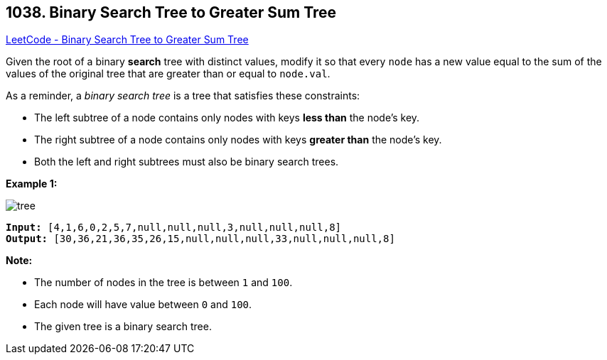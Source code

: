 == 1038. Binary Search Tree to Greater Sum Tree

https://leetcode.com/problems/binary-search-tree-to-greater-sum-tree/[LeetCode - Binary Search Tree to Greater Sum Tree]

Given the root of a binary *search* tree with distinct values, modify it so that every `node` has a new value equal to the sum of the values of the original tree that are greater than or equal to `node.val`.

As a reminder, a _binary search tree_ is a tree that satisfies these constraints:


* The left subtree of a node contains only nodes with keys *less than* the node's key.
* The right subtree of a node contains only nodes with keys *greater than* the node's key.
* Both the left and right subtrees must also be binary search trees.


 

*Example 1:*

image::https://assets.leetcode.com/uploads/2019/05/02/tree.png[]

[subs="verbatim,quotes,macros"]
----
*Input:* [4,1,6,0,2,5,7,null,null,null,3,null,null,null,8]
*Output:* [30,36,21,36,35,26,15,null,null,null,33,null,null,null,8]
----


 


*Note:*


* The number of nodes in the tree is between `1` and `100`.
* Each node will have value between `0` and `100`.
* The given tree is a binary search tree.




 



